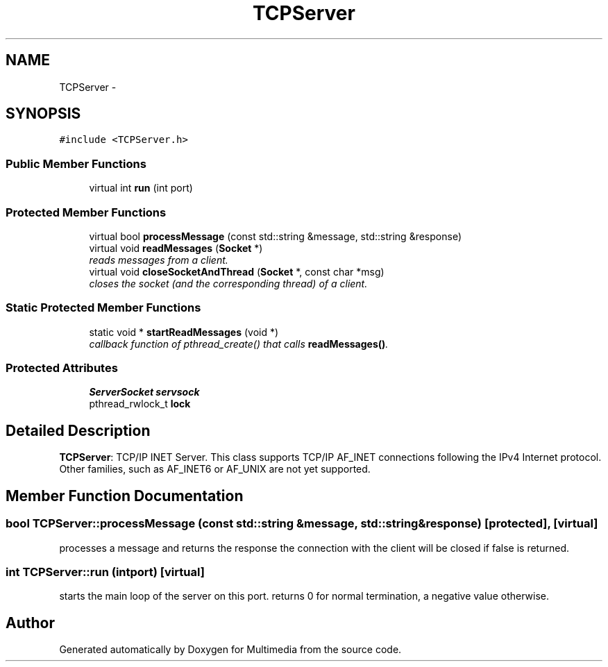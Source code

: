 .TH "TCPServer" 3 "Mon Feb 2 2015" "Version 0.1" "Multimedia" \" -*- nroff -*-
.ad l
.nh
.SH NAME
TCPServer \- 
.SH SYNOPSIS
.br
.PP
.PP
\fC#include <TCPServer\&.h>\fP
.SS "Public Member Functions"

.in +1c
.ti -1c
.RI "virtual int \fBrun\fP (int port)"
.br
.in -1c
.SS "Protected Member Functions"

.in +1c
.ti -1c
.RI "virtual bool \fBprocessMessage\fP (const std::string &message, std::string &response)"
.br
.ti -1c
.RI "virtual void \fBreadMessages\fP (\fBSocket\fP *)"
.br
.RI "\fIreads messages from a client\&. \fP"
.ti -1c
.RI "virtual void \fBcloseSocketAndThread\fP (\fBSocket\fP *, const char *msg)"
.br
.RI "\fIcloses the socket (and the corresponding thread) of a client\&. \fP"
.in -1c
.SS "Static Protected Member Functions"

.in +1c
.ti -1c
.RI "static void * \fBstartReadMessages\fP (void *)"
.br
.RI "\fIcallback function of pthread_create() that calls \fBreadMessages()\fP\&. \fP"
.in -1c
.SS "Protected Attributes"

.in +1c
.ti -1c
.RI "\fBServerSocket\fP \fBservsock\fP"
.br
.ti -1c
.RI "pthread_rwlock_t \fBlock\fP"
.br
.in -1c
.SH "Detailed Description"
.PP 
\fBTCPServer\fP: TCP/IP INET Server\&. This class supports TCP/IP AF_INET connections following the IPv4 Internet protocol\&. Other families, such as AF_INET6 or AF_UNIX are not yet supported\&. 
.SH "Member Function Documentation"
.PP 
.SS "bool TCPServer::processMessage (const std::string &message, std::string &response)\fC [protected]\fP, \fC [virtual]\fP"
processes a message and returns the response the connection with the client will be closed if false is returned\&. 
.SS "int TCPServer::run (intport)\fC [virtual]\fP"
starts the main loop of the server on this port\&. returns 0 for normal termination, a negative value otherwise\&. 

.SH "Author"
.PP 
Generated automatically by Doxygen for Multimedia from the source code\&.

